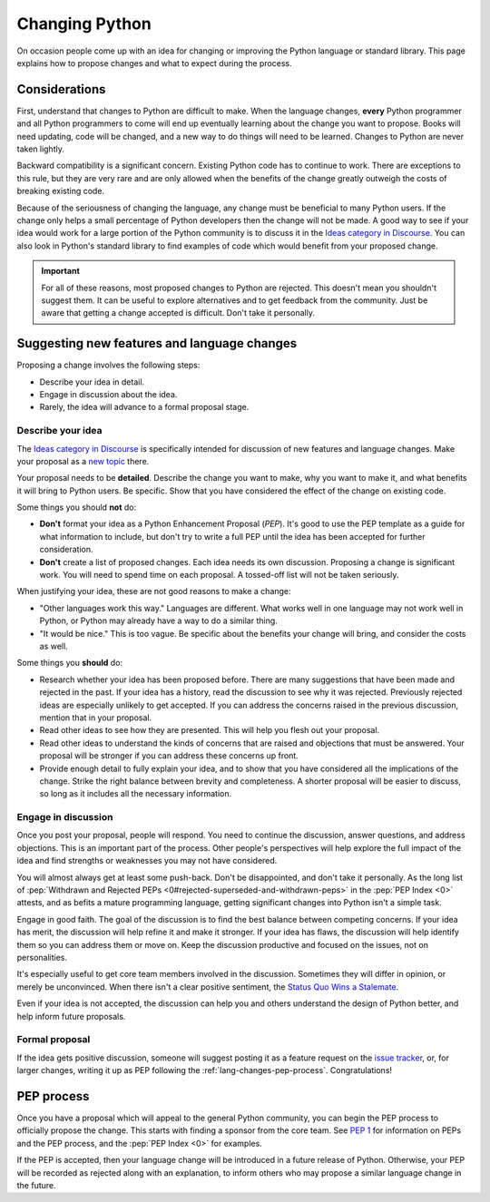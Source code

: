 .. _lang-changes:
.. _langchanges:

Changing Python
===============

On occasion people come up with an idea for changing or improving the Python
language or standard library.
This page explains how to propose changes and what to expect during the
process.


Considerations
--------------

First, understand that changes to Python
are difficult to make. When the language changes,
**every** Python programmer and all Python programmers to
come will end up eventually learning about the change you want to propose.
Books will need updating, code will be changed, and a new way to do things will
need to be learned. Changes to Python are never taken
lightly.

Backward compatibility is a significant concern. Existing Python code has to
continue to work. There are exceptions to this rule, but they are very rare
and are only allowed when the benefits of the change greatly outweigh the costs
of breaking existing code.

Because of the seriousness of changing the language, any change must be
beneficial to many Python users. If the change only helps a small percentage of
Python developers then the change will not be made. A good way to see if your
idea would work for a large portion of the Python community is to discuss it in
the `Ideas category in Discourse <ideas_>`_. You can also look in Python's standard
library to find examples of code which would benefit from your proposed change.

.. important::
   For all of these reasons, most proposed changes to Python are rejected. This
   doesn't mean you shouldn't suggest them. It can be useful to explore
   alternatives and to get feedback from the community. Just be aware that
   getting a change accepted is difficult. Don't take it personally.

.. index::
   single: PEP process

.. _suggesting-changes:

Suggesting new features and language changes
--------------------------------------------

Proposing a change involves the following steps:

- Describe your idea in detail.

- Engage in discussion about the idea.

- Rarely, the idea will advance to a formal proposal stage.


Describe your idea
^^^^^^^^^^^^^^^^^^

The `Ideas category in Discourse <ideas_>`_ is specifically intended for discussion
of new features and language changes. Make your proposal as a `new topic
<ideas_>`_ there.

Your proposal needs to be **detailed**. Describe the change you want to make,
why you want to make it, and what benefits it will bring to Python users. Be
specific. Show that you have considered the effect of the change on existing
code.

Some things you should **not** do:

- **Don't** format your idea as a Python Enhancement Proposal (*PEP*).
  It's good to use the PEP template as a guide for what information to include,
  but don't try to write a full PEP until the idea has been accepted for
  further consideration.

- **Don't** create a list of proposed changes. Each idea needs its own
  discussion. Proposing a change is significant work. You will need to spend
  time on each proposal. A tossed-off list will not be taken seriously.

When justifying your idea, these are not good reasons to make a change:

- "Other languages work this way." Languages are different. What works well
  in one language may not work well in Python, or Python may already have a
  way to do a similar thing.

- "It would be nice." This is too vague. Be specific about the benefits
  your change will bring, and consider the costs as well.

Some things you **should** do:

- Research whether your idea has been proposed before. There are many
  suggestions that have been made and rejected in the past. If your idea has a
  history, read the discussion to see why it was rejected. Previously rejected
  ideas are especially unlikely to get accepted. If you can address the
  concerns raised in the previous discussion, mention that in your proposal.

- Read other ideas to see how they are presented. This will help you flesh out
  your proposal.

- Read other ideas to understand the kinds of concerns that are raised and
  objections that must be answered. Your proposal will be stronger if you can
  address these concerns up front.

- Provide enough detail to fully explain your idea, and to show that you have
  considered all the implications of the change.  Strike the right balance
  between brevity and completeness.  A shorter proposal will be easier to
  discuss, so long as it includes all the necessary information.


Engage in discussion
^^^^^^^^^^^^^^^^^^^^

Once you post your proposal, people will respond. You need to continue
the discussion, answer questions, and address objections. This is an important
part of the process. Other people's perspectives will help explore the full
impact of the idea and find strengths or weaknesses you may not have
considered.

You will almost always get at least some push-back. Don't be disappointed,
and don't take it personally.
As the long list of :pep:`Withdrawn and Rejected PEPs
<0#rejected-superseded-and-withdrawn-peps>` in the :pep:`PEP Index <0>`
attests, and as befits a mature programming language, getting significant
changes into Python isn't a simple task.

Engage in good faith. The goal of the discussion is to find the best balance
between competing concerns. If your idea has merit, the discussion will help
refine it and make it stronger. If your idea has flaws, the discussion will
help identify them so you can address them or move on. Keep the discussion
productive and focused on the issues, not on personalities.

It's especially useful to get core team members involved in the discussion.
Sometimes they will differ in opinion, or merely be unconvinced. When there
isn't a clear positive sentiment, the `Status Quo Wins a Stalemate`_.

Even if your idea is not accepted, the discussion can help you and others
understand the design of Python better, and help inform future proposals.


Formal proposal
^^^^^^^^^^^^^^^

If the idea gets positive discussion, someone will suggest posting it as a
feature request on the `issue tracker`_, or, for larger changes, writing it up
as PEP following the :ref:`lang-changes-pep-process`. Congratulations!


.. index:: PEP process

.. _lang-changes-pep-process:

PEP process
-----------

Once you have a proposal which will appeal to
the general Python community, you can begin the PEP
process to officially propose the change.
This starts with finding a sponsor from the core team.
See :pep:`1` for
information on PEPs and the PEP process, and the :pep:`PEP Index <0>` for
examples.

If the PEP is accepted, then your language change will be introduced in a
future release of Python. Otherwise, your PEP will be recorded as rejected
along with an explanation, to inform others who may propose a similar language
change in the future.


.. _issue tracker: https://github.com/python/cpython/issues
.. _ideas: https://discuss.python.org/c/ideas/6
.. _Status Quo Wins a Stalemate: https://www.curiousefficiency.org/posts/2011/02/status-quo-wins-stalemate/
